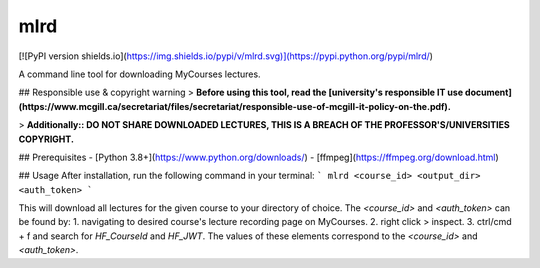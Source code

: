 mlrd
====
[![PyPI version shields.io](https://img.shields.io/pypi/v/mlrd.svg)](https://pypi.python.org/pypi/mlrd/)


A command line tool for downloading MyCourses lectures.

## Responsible use & copyright warning
> **Before using this tool, read the [university's responsible IT use document](https://www.mcgill.ca/secretariat/files/secretariat/responsible-use-of-mcgill-it-policy-on-the.pdf).**

> **Additionally:: DO NOT SHARE DOWNLOADED LECTURES, THIS IS A BREACH OF THE PROFESSOR'S/UNIVERSITIES COPYRIGHT.**

## Prerequisites
- [Python 3.8+](https://www.python.org/downloads/)
- [ffmpeg](https://ffmpeg.org/download.html)

## Usage
After installation, run the following command in your terminal:
```
mlrd <course_id> <output_dir> <auth_token>
```

This will download all lectures for the given course to your directory of choice. The `<course_id>` and `<auth_token>` can be found by:
1. navigating to desired course's lecture recording page on MyCourses.
2. right click > inspect.
3. ctrl/cmd + f and search for `HF_CourseId` and `HF_JWT`. The values of these elements correspond to the `<course_id>` and `<auth_token>`.